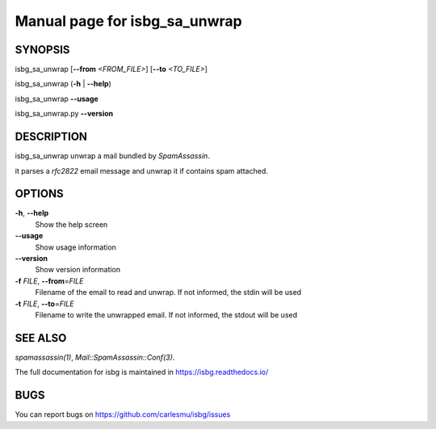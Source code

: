 Manual page for isbg\_sa\_unwrap
================================

SYNOPSIS
--------

isbg\_sa\_unwrap [**--from** *<FROM\_FILE>*] [**--to** *<TO\_FILE>*]

isbg\_sa\_unwrap (**-h** \| **--help**)

isbg\_sa\_unwrap **--usage** 

isbg\_sa\_unwrap.py **--version**


DESCRIPTION
-----------

isbg\_sa\_unwrap unwrap a mail bundled by *SpamAssassin*.

it parses a *rfc2822* email message and unwrap it if contains spam
attached.


OPTIONS
-------

**-h**, **--help**
    Show the help screen
**--usage**
    Show usage information
**--version**
    Show version information

**-f** *FILE*, **--from**\ =\ *FILE*
    Filename of the email to read and unwrap. If not informed, the stdin
    will be used
**-t** *FILE*, **--to**\ =\ *FILE*
    Filename to write the unwrapped email. If not informed, the stdout
    will be used

SEE ALSO
--------

`spamassassin(1)`,
`Mail::SpamAssassin::Conf(3)`.

The full documentation for isbg is maintained in https://isbg.readthedocs.io/

BUGS
----

You can report bugs on https://github.com/carlesmu/isbg/issues 
